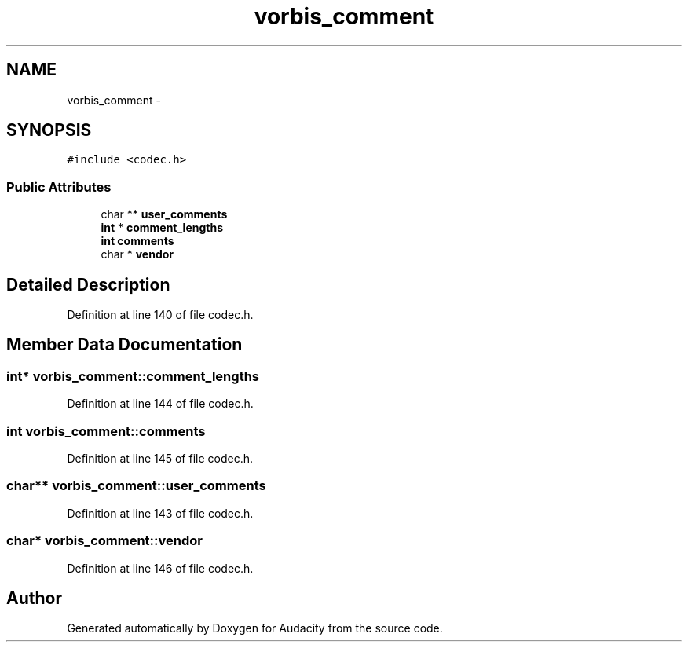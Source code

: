 .TH "vorbis_comment" 3 "Thu Apr 28 2016" "Audacity" \" -*- nroff -*-
.ad l
.nh
.SH NAME
vorbis_comment \- 
.SH SYNOPSIS
.br
.PP
.PP
\fC#include <codec\&.h>\fP
.SS "Public Attributes"

.in +1c
.ti -1c
.RI "char ** \fBuser_comments\fP"
.br
.ti -1c
.RI "\fBint\fP * \fBcomment_lengths\fP"
.br
.ti -1c
.RI "\fBint\fP \fBcomments\fP"
.br
.ti -1c
.RI "char * \fBvendor\fP"
.br
.in -1c
.SH "Detailed Description"
.PP 
Definition at line 140 of file codec\&.h\&.
.SH "Member Data Documentation"
.PP 
.SS "\fBint\fP* vorbis_comment::comment_lengths"

.PP
Definition at line 144 of file codec\&.h\&.
.SS "\fBint\fP vorbis_comment::comments"

.PP
Definition at line 145 of file codec\&.h\&.
.SS "char** vorbis_comment::user_comments"

.PP
Definition at line 143 of file codec\&.h\&.
.SS "char* vorbis_comment::vendor"

.PP
Definition at line 146 of file codec\&.h\&.

.SH "Author"
.PP 
Generated automatically by Doxygen for Audacity from the source code\&.
